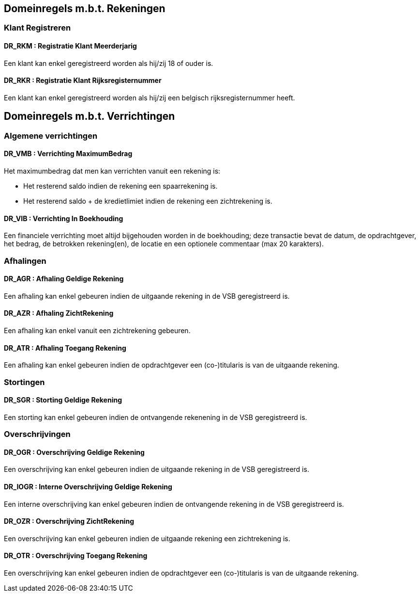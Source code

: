 == Domeinregels m.b.t. Rekeningen

=== Klant Registreren

==== *DR_RKM* : Registratie Klant Meerderjarig
Een klant kan enkel geregistreerd worden als hij/zij 18 of ouder is.

==== *DR_RKR* : Registratie Klant Rijksregisternummer
Een klant kan enkel geregistreerd worden als hij/zij een belgisch rijksregisternummer heeft.

== Domeinregels m.b.t. Verrichtingen

=== Algemene verrichtingen

==== *DR_VMB* : Verrichting MaximumBedrag
Het maximumbedrag dat men kan verrichten vanuit een rekening is:

* Het resterend saldo indien de rekening een spaarrekening is.
* Het resterend saldo + de kredietlimiet indien de rekening een zichtrekening is.

==== *DR_VIB* : Verrichting In Boekhouding
Een financiele verrichting moet altijd bijgehouden worden in de boekhouding; deze transactie bevat de datum, de opdrachtgever, het bedrag, de betrokken rekening(en), de locatie en een optionele commentaar (max 20 karakters).

=== Afhalingen

==== *DR_AGR* : Afhaling Geldige Rekening
Een afhaling kan enkel gebeuren indien de uitgaande rekening in de VSB geregistreerd is.

==== *DR_AZR* : Afhaling ZichtRekening
Een afhaling kan enkel vanuit een zichtrekening gebeuren. 

==== *DR_ATR* : Afhaling Toegang Rekening
Een afhaling kan enkel gebeuren indien de opdrachtgever een (co-)titularis is van de uitgaande rekening.

=== Stortingen

==== *DR_SGR* : Storting Geldige Rekening
Een storting kan enkel gebeuren indien de ontvangende rekenening in de VSB geregistreerd is.

=== Overschrijvingen

==== *DR_OGR* : Overschrijving Geldige Rekening
Een overschrijving kan enkel gebeuren indien de uitgaande rekening in de VSB geregistreerd is.

==== *DR_IOGR* : Interne Overschrijving Geldige Rekening
Een interne overschrijving kan enkel gebeuren indien de ontvangende rekening in de VSB geregistreerd is.

==== *DR_OZR* : Overschrijving ZichtRekening
Een overschrijving kan enkel gebeuren indien de uitgaande rekening een zichtrekening is.

==== *DR_OTR* : Overschrijving Toegang Rekening
Een overschrijving kan enkel gebeuren indien de opdrachtgever een (co-)titularis is van de uitgaande rekening.
